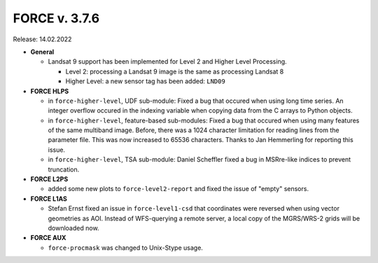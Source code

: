 .. _v376:

FORCE v. 3.7.6
==============

Release: 14.02.2022

- **General**

  - Landsat 9 support has been implemented for Level 2 and Higher Level Processing.
    
    - Level 2: processing a Landsat 9 image is the same as processing Landsat 8
    - Higher Level: a new sensor tag has been added: ``LND09``

- **FORCE HLPS**

  - in ``force-higher-level``, UDF sub-module:
    Fixed a bug that occured when using long time series.
    An integer overflow occured in the indexing variable when copying data from the 
    C arrays to Python objects.

  - in ``force-higher-level``, feature-based sub-modules:
    Fixed a bug that occured when using many features of the same multiband image.
    Before, there was a 1024 character limitation for reading lines from the parameter file.
    This was now increased to 65536 characters.
    Thanks to Jan Hemmerling for reporting this issue.

  - in ``force-higher-level``, TSA sub-module:
    Daniel Scheffler fixed a bug in MSRre-like indices to prevent truncation.

- **FORCE L2PS**

  - added some new plots to ``force-level2-report`` and fixed the issue of "empty" sensors.


- **FORCE L1AS**

  - Stefan Ernst fixed an issue in ``force-level1-csd`` that coordinates were reversed when using vector geometries as AOI.
    Instead of WFS-querying a remote server, a local copy of the MGRS/WRS-2 grids will be downloaded now.

- **FORCE AUX**

  - ``force-procmask`` was changed to Unix-Stype usage.
